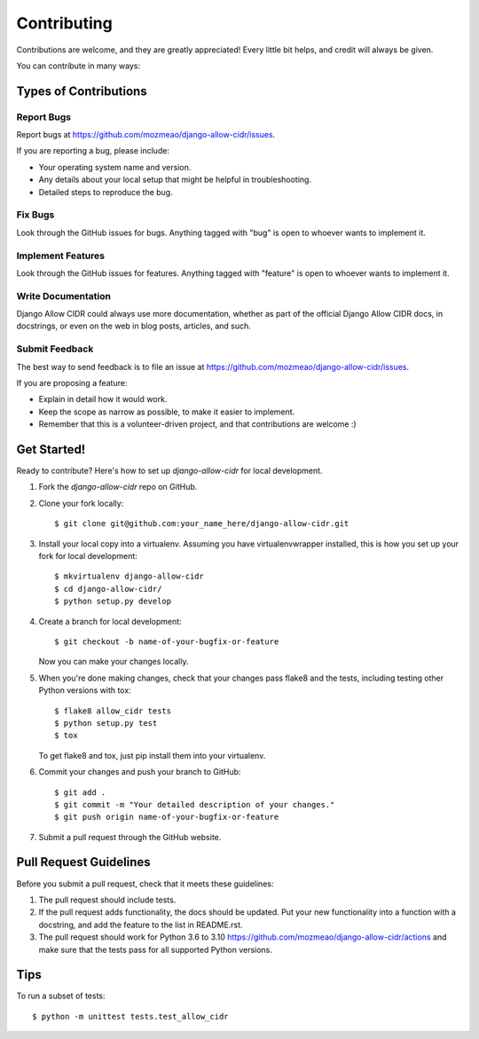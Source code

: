 ============
Contributing
============

Contributions are welcome, and they are greatly appreciated! Every
little bit helps, and credit will always be given.

You can contribute in many ways:

Types of Contributions
----------------------

Report Bugs
~~~~~~~~~~~

Report bugs at https://github.com/mozmeao/django-allow-cidr/issues.

If you are reporting a bug, please include:

* Your operating system name and version.
* Any details about your local setup that might be helpful in troubleshooting.
* Detailed steps to reproduce the bug.

Fix Bugs
~~~~~~~~

Look through the GitHub issues for bugs. Anything tagged with "bug"
is open to whoever wants to implement it.

Implement Features
~~~~~~~~~~~~~~~~~~

Look through the GitHub issues for features. Anything tagged with "feature"
is open to whoever wants to implement it.

Write Documentation
~~~~~~~~~~~~~~~~~~~

Django Allow CIDR could always use more documentation, whether as part of the
official Django Allow CIDR docs, in docstrings, or even on the web in blog posts,
articles, and such.

Submit Feedback
~~~~~~~~~~~~~~~

The best way to send feedback is to file an issue at https://github.com/mozmeao/django-allow-cidr/issues.

If you are proposing a feature:

* Explain in detail how it would work.
* Keep the scope as narrow as possible, to make it easier to implement.
* Remember that this is a volunteer-driven project, and that contributions
  are welcome :)

Get Started!
------------

Ready to contribute? Here's how to set up `django-allow-cidr` for local development.

1. Fork the `django-allow-cidr` repo on GitHub.
2. Clone your fork locally::

    $ git clone git@github.com:your_name_here/django-allow-cidr.git

3. Install your local copy into a virtualenv. Assuming you have virtualenvwrapper installed, this is how you set up your fork for local development::

    $ mkvirtualenv django-allow-cidr
    $ cd django-allow-cidr/
    $ python setup.py develop

4. Create a branch for local development::

    $ git checkout -b name-of-your-bugfix-or-feature

   Now you can make your changes locally.

5. When you're done making changes, check that your changes pass flake8 and the
   tests, including testing other Python versions with tox::

        $ flake8 allow_cidr tests
        $ python setup.py test
        $ tox

   To get flake8 and tox, just pip install them into your virtualenv.

6. Commit your changes and push your branch to GitHub::

    $ git add .
    $ git commit -m "Your detailed description of your changes."
    $ git push origin name-of-your-bugfix-or-feature

7. Submit a pull request through the GitHub website.

Pull Request Guidelines
-----------------------

Before you submit a pull request, check that it meets these guidelines:

1. The pull request should include tests.
2. If the pull request adds functionality, the docs should be updated. Put
   your new functionality into a function with a docstring, and add the
   feature to the list in README.rst.
3. The pull request should work for Python 3.6 to 3.10
   https://github.com/mozmeao/django-allow-cidr/actions
   and make sure that the tests pass for all supported Python versions.

Tips
----

To run a subset of tests::

    $ python -m unittest tests.test_allow_cidr
